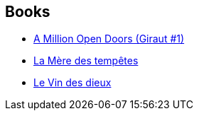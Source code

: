 :jbake-type: post
:jbake-status: published
:jbake-title: John Barnes
:jbake-tags: author
:jbake-date: 2001-12-17
:jbake-depth: ../../
:jbake-uri: goodreads/authors/45596.adoc
:jbake-bigImage: https://images.gr-assets.com/authors/1385398303p5/45596.jpg
:jbake-source: https://www.goodreads.com/author/show/45596
:jbake-style: goodreads goodreads-author no-index

## Books
* link:../books/9780812516333.html[A Million Open Doors (Giraut #1)]
* link:../books/9782253072355.html[La Mère des tempêtes]
* link:../books/9782290312094.html[Le Vin des dieux]